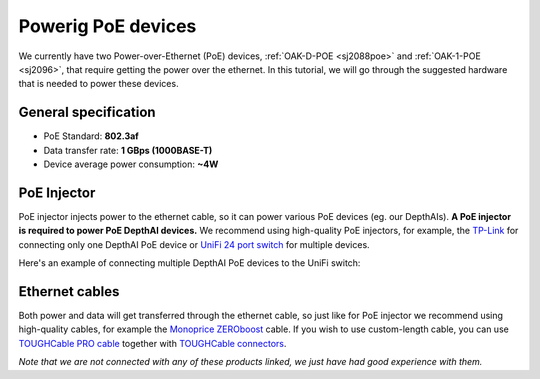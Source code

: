 Powerig PoE devices
===================

We currently have two Power-over-Ethernet (PoE) devices, :ref:`OAK-D-POE <sj2088poe>` and :ref:`OAK-1-POE <sj2096>`,
that require getting the power over the ethernet. In this tutorial, we will go through the
suggested hardware that is needed to power these devices.

General specification
*********************

- PoE Standard: **802.3af**
- Data transfer rate: **1 GBps (1000BASE-T)**
- Device average power consumption: **~4W**

PoE Injector
************

PoE injector injects power to the ethernet cable, so it can power various PoE devices (eg. our DepthAIs).
**A PoE injector is required to power PoE DepthAI devices.** We recommend using high-quality PoE injectors, for example,
the `TP-Link <https://www.amazon.com/gp/product/B07JCB5XWF/>`__ for
connecting only one DepthAI PoE device or `UniFi 24 port switch <https://www.amazon.com/Ubiquiti-UniFi-Switch-Managed-US-24-250W/dp/B00OJZUQ24>`__
for multiple devices.

Here's an example of connecting multiple DepthAI PoE devices to the UniFi switch:

.. image:: /_static/images/poe/poe-switch.jpeg

Ethernet cables
***************

Both power and data will get transferred through the ethernet cable, so just like for PoE injector we recommend using 
high-quality cables, for example the `Monoprice ZEROboost <https://www.monoprice.com/product?p_id=13174>`__ cable. If you wish
to use custom-length cable, you can use `TOUGHCable PRO cable <https://www.amazon.com/Ubiquiti-Networks-TOUGHCable-Shielded-Ethernet/dp/B008L143VW>`__
together with `TOUGHCable connectors <https://www.amazon.com/Ubiquiti-TOUGHCable-RJ45-Connectors-Piece/dp/B009XE6JY0>`__.


*Note that we are not connected with any of these products linked, we just have had good experience with them.*
